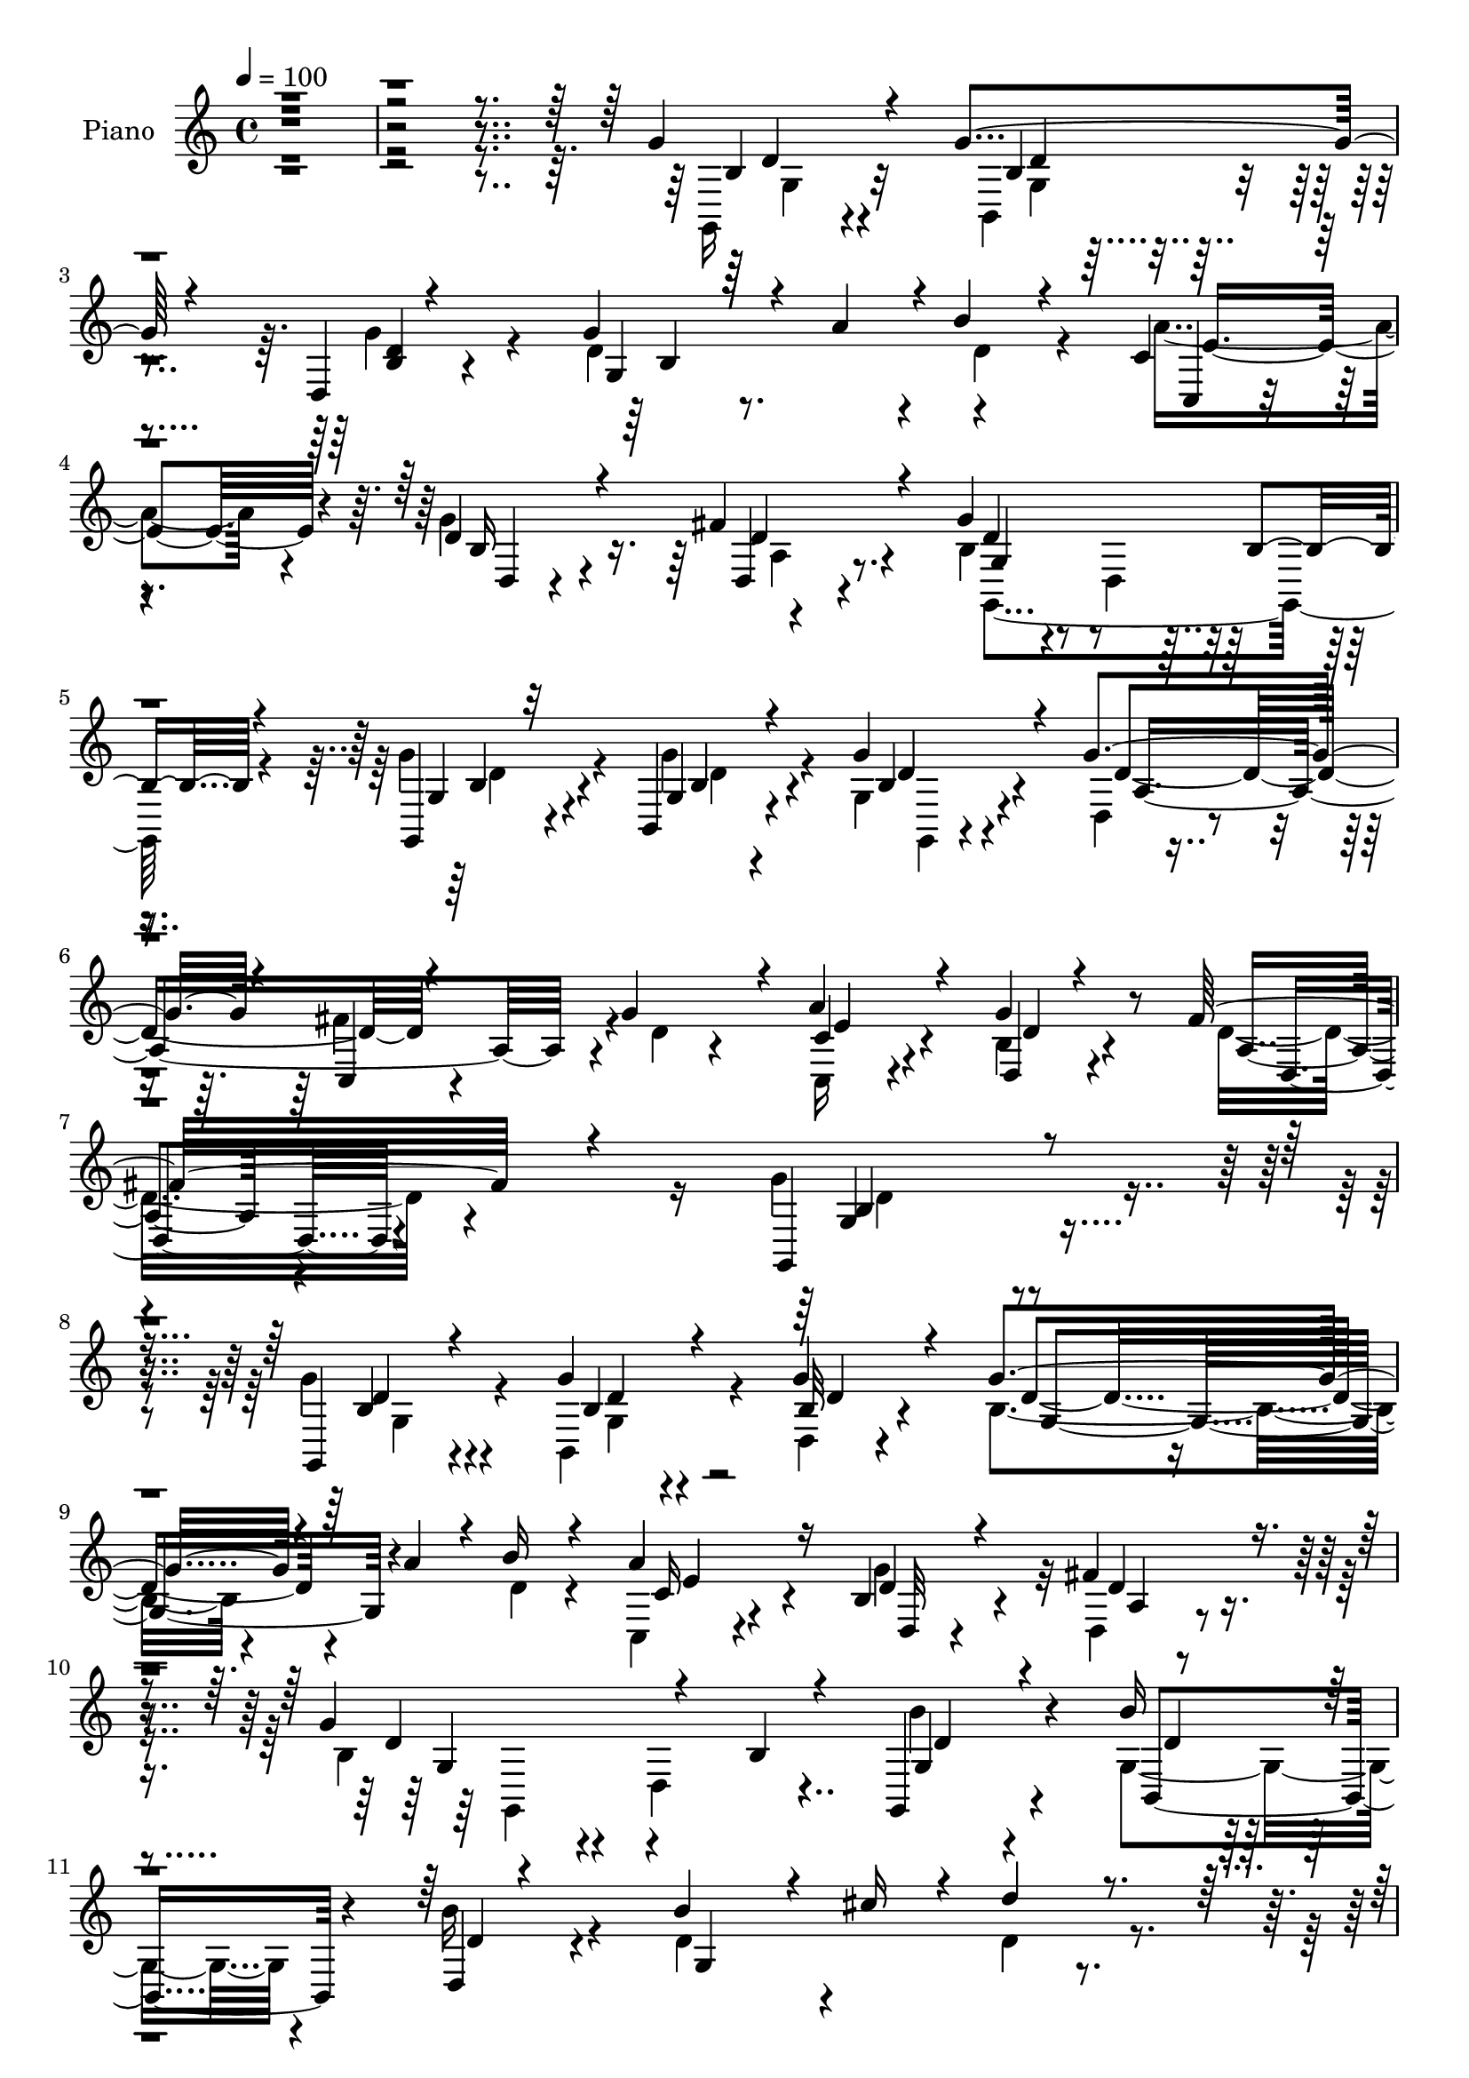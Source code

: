 % Lily was here -- automatically converted by c:/Program Files (x86)/LilyPond/usr/bin/midi2ly.py from output/midi/dh017pn.mid
\version "2.14.0"

\layout {
  \context {
    \Voice
    \remove "Note_heads_engraver"
    \consists "Completion_heads_engraver"
    \remove "Rest_engraver"
    \consists "Completion_rest_engraver"
  }
}

trackAchannelA = {


  \key c \major
    
  \set Staff.instrumentName = "untitled"
  
  % [COPYRIGHT_NOTICE] Copyright ~ 2000 by Pablo Aguilar
  
  % [TEXT_EVENT] Pablo Aguilar

  
  \time 4/4 
  

  \key c \major
  
  \tempo 4 = 100 
  
}

trackA = <<
  \context Voice = voiceA \trackAchannelA
>>


trackBchannelA = {
  
  \set Staff.instrumentName = "Piano"
  
}

trackBchannelB = \relative c {
  \voiceThree
  r4*820/120 g''4*42/120 r4*61/120 g4*39/120 r4*55/120 d,4*7/120 
  r4*95/120 g'4*138/120 r4*14/120 a4*37/120 r4*2/120 b4*28/120 
  r4*69/120 c,4*31/120 r4*67/120 d4*43/120 r4*58/120 fis4*52/120 
  r4*58/120 g4*192/120 b,4*19/120 r4*83/120 g,4*24/120 r32*5 b4*23/120 
  r4*80/120 g''4*49/120 r4*58/120 g4*100/120 r4*5/120 c,,4*13/120 
  r4*89/120 g''4*86/120 r4*18/120 a4*62/120 r4*50/120 d,,4*21/120 
  r4*98/120 fis'32*5 r4*93/120 g,,4*254/120 r4*147/120 g4*34/120 
  r4*69/120 g''4*27/120 r4*72/120 g4*32/120 r4*78/120 g4*130/120 
  r4*34/120 a4*31/120 r4*7/120 b16 r4*72/120 a4*73/120 r16 b,4*33/120 
  r4*70/120 fis'4*42/120 r4*66/120 g4*136/120 r4*69/120 b,4*21/120 
  r4*80/120 g,4*37/120 r4*66/120 b''16 r4*71/120 d,,4*7/120 r4*96/120 b''4*149/120 
  r4*22/120 cis16 r4*13/120 d4*32/120 r4*70/120 a4*89/120 r4*79/120 fis4*40/120 
  r4*11/120 g4*47/120 r4*17/120 e4*28/120 r4*22/120 fis,32*9 r4*77/120 d'4*32/120 
  r4*77/120 a'4*53/120 r4*158/120 a4*74/120 r4*31/120 b4*82/120 
  r4 d,4*24/120 r4*82/120 c'4*64/120 r4*137/120 c4*81/120 r4*28/120 b4*162/120 
  r4*149/120 d4*102/120 r4*5/120 b4*97/120 e4*41/120 r4*63/120 c4*92/120 
  r4*115/120 c4*33/120 r4*68/120 c4*99/120 r4*3/120 a4*96/120 r4*3/120 d4*44/120 
  r4*55/120 b4*209/120 r32*7 g4*71/120 r16 b,,4*24/120 r4*74/120 g4*12/120 
  r4*94/120 g''32*7 r4*48/120 c,,4*10/120 r4*39/120 g''4*85/120 
  r4*23/120 a4*81/120 r4*28/120 g4*78/120 r4*38/120 c,4*51/120 
  r4*93/120 g,4*252/120 r4*88/120 g4*25/120 r4*76/120 b4*26/120 
  r4*73/120 d4*14/120 r4*92/120 g'4*136/120 r4*11/120 a4*35/120 
  r4*12/120 b4*28/120 r4*74/120 c,4*27/120 r4*72/120 g'4*114/120 
  r4*96/120 g,16*5 r4*162/120 b'4*41/120 r4*62/120 b,,4*70/120 
  r4*32/120 b''4*29/120 r4*80/120 b4*121/120 r4*47/120 cis4*31/120 
  r4*11/120 fis,,4*44/120 r4*8/120 b4*24/120 r4*29/120 a4*133/120 
  r4*35/120 fis'4*43/120 r4*8/120 a,4*7/120 r4*46/120 e'4*36/120 
  r4*20/120 fis,4*122/120 r8. fis4*22/120 r4*91/120 a'4*77/120 
  r4*131/120 a4*113/120 d,4*63/120 r4*141/120 b'4*94/120 r4*14/120 d,4*38/120 
  r4*166/120 c'4*118/120 r4*117/120 b,4*10/120 r4*200/120 d'4*88/120 
  r4*16/120 b4*101/120 e4*38/120 r4*65/120 e,4*104/120 r4*104/120 c'4*31/120 
  r4*74/120 c4*106/120 r4*95/120 d,4*80/120 r4*22/120 g,4*98/120 
  r4*7/120 b4*50/120 r4*53/120 g4*21/120 r4*86/120 g'4*63/120 r4*40/120 g,4*66/120 
  r4*34/120 g,4*10/120 r4*99/120 g''4*109/120 r4*1/120 fis4*82/120 
  r4*17/120 d4*40/120 r4*68/120 a'4*87/120 r4*24/120 b,4*40/120 
  r4*76/120 d,4*31/120 r4*116/120 g'4*140/120 r32*13 g,,4*52/120 
  r4*55/120 b4*96/120 r4*9/120 g'''4*36/120 r4*73/120 d4*133/120 
  r4*31/120 a'4*34/120 r4*4/120 b4*28/120 r4*74/120 c,,,4*24/120 
  r4*82/120 b'4*43/120 r4*62/120 a4*14/120 r4*93/120 g4*33/120 
  r4*76/120 d4*7/120 r4*97/120 d'4*10/120 r4*95/120 b''4*34/120 
  r4*70/120 g,,4*31/120 r4*70/120 d4*10/120 r4*97/120 d''4*168/120 
  r16 d'4*53/120 r4*51/120 a,,4*142/120 r4*28/120 fis''4*44/120 
  r4*9/120 a,,,4*40/120 r4*13/120 g'4*27/120 r4*31/120 fis4*221/120 
  r8. a''4*85/120 r4*24/120 a,,4*92/120 r4*8/120 d4*35/120 r4*72/120 d'32*9 
  r32*5 b'4*107/120 d,4*144/120 r4*58/120 a,4*34/120 r4*76/120 g4*115/120 
  r8. g4*24/120 r4*82/120 gis4*221/120 r4*87/120 c''4*121/120 r4*87/120 c4*38/120 
  r4*59/120 fis,,,4*231/120 r4*77/120 b''32*7 r4*5/120 d,,,4*126/120 
  r4*81/120 
  | % 45
  g''16. r4*56/120 g4*59/120 r4*42/120 g,,,4*20/120 r4*85/120 d'4*131/120 
  r4*19/120 c4*34/120 r32 g'''4*35/120 r4*72/120 c,,,4*28/120 e''4*33/120 
  r4*51/120 d4*36/120 r4*79/120 fis16. r4*98/120 g,,,4*197/120 
  r4*147/120 g''4*33/120 r4*71/120 g4*33/120 r4*68/120 b,4*23/120 
  r4*89/120 g'4*131/120 r4*27/120 a4*32/120 r32 d,4*26/120 r4*79/120 c4*32/120 
  r4*76/120 g'4*79/120 r4*26/120 fis4*54/120 r4*54/120 g4*137/120 
  r4*74/120 b,4*22/120 r4*84/120 g,16. r4*58/120 b4*113/120 r4*48/120 d'4*14/120 
  r4*33/120 g,32*9 r4*27/120 cis'4*33/120 r4*17/120 d4*40/120 r4*6/120 g,,4*46/120 
  r4*12/120 d'4*68/120 r4*99/120 fis4*49/120 r4*1/120 a,4*11/120 
  r16. e'4*42/120 r4*16/120 d4*102/120 r4*112/120 d4*33/120 r4*78/120 fis,4*188/120 
  r4*25/120 d'4*85/120 r4*23/120 d,4*203/120 r4*7/120 b''32*7 r4*4/120 c4*124/120 
  r4*81/120 c4*92/120 r4*9/120 g,4*144/120 r4*66/120 d'4*67/120 
  r4*38/120 d'4*106/120 r4*3/120 b4*95/120 r4*3/120 e4*113/120 
  r4*108/120 e,,4*100/120 r4*101/120 c''4*98/120 r4*6/120 a4*99/120 
  d4*109/120 r4*2/120 g,,,4*229/120 r4*80/120 g''4*54/120 r4*52/120 b,,4*21/120 
  r4*31/120 b'4*19/120 r4*33/120 g'4*36/120 r32*5 g4*110/120 fis4*89/120 
  r4*14/120 g4*39/120 r4*69/120 a4*57/120 r4*59/120 g4*36/120 r4*82/120 fis4*62/120 
  r32*7 g,,4*488/120 
}

trackBchannelBvoiceB = \relative c {
  \voiceFour
  r4*822/120 g16 r4*74/120 b4*24/120 r4*68/120 g''4*35/120 r4*69/120 d4*100/120 
  r8. d4*35/120 r4*61/120 a'4*73/120 r4*24/120 g4*106/120 r4*107/120 b,4*48/120 
  r4*47/120 d,4*93/120 r4*104/120 g'4*54/120 r4*47/120 g4*39/120 
  r4*63/120 g,4*26/120 r4*81/120 d4*35/120 r4*69/120 fis'4*100/120 
  r4*6/120 d4*26/120 r4*76/120 c,16 r4*80/120 b'4*28/120 r4*93/120 d16. 
  r4*121/120 g4*265/120 r4*136/120 g4*36/120 r4*68/120 b,,4*43/120 
  r4*57/120 d4*9/120 r4*100/120 b'4*111/120 r4*94/120 d4*24/120 
  r4*76/120 c,4*26/120 r4*76/120 g''4*89/120 r32 d,4*19/120 r4*88/120 b'4*81/120 
  r4*16/120 d,4*123/120 r4*86/120 b''4*43/120 r4*59/120 g,4*49/120 
  r4*52/120 b'16 r4*74/120 d,4*158/120 r4*55/120 d4*48/120 r4*56/120 fis4*67/120 
  r4*101/120 d16 r4*21/120 e4*33/120 r4*31/120 cis4*10/120 r4*40/120 d4*118/120 
  r4*97/120 fis,4*10/120 r4*96/120 d'4*40/120 r4*170/120 d4*28/120 
  r4*79/120 d4*72/120 r4*127/120 b'4*108/120 r4*1/120 d,4*57/120 
  r4*143/120 d4*82/120 r4*26/120 d4*62/120 r4*250/120 e4*107/120 
  r4*97/120 e,4*33/120 r4*70/120 e'4*85/120 r4*124/120 e4*25/120 
  r4*76/120 d4*112/120 r4*87/120 d4*70/120 r16 d32*11 r4*149/120 g,,4*36/120 
  r4*63/120 g'4*29/120 r4*71/120 g'4*49/120 r4*56/120 d4*167/120 
  r4*37/120 b,4*14/120 r4*92/120 c'4*44/120 r4*66/120 b4*32/120 
  r4*82/120 fis'4*76/120 r4*68/120 g4*256/120 r4*84/120 g4*39/120 
  r4*66/120 g16 r4*66/120 b,4*23/120 r4*83/120 d4*99/120 r4*96/120 d4*24/120 
  r4*77/120 a'4*68/120 r4*33/120 d,4*61/120 r4*39/120 d,4*29/120 
  r4*79/120 g'4*224/120 r4*88/120 g,,4*32/120 r4*72/120 b''4*35/120 
  r4*68/120 d,4*6/120 r4*100/120 d4*128/120 r4*83/120 d'4*37/120 
  r4*17/120 g,,16 r4*22/120 a'4*91/120 r4*77/120 d,4*36/120 r4*13/120 g4*34/120 
  r4*20/120 g,4*27/120 r4*29/120 d'4*102/120 r4*109/120 d4*36/120 
  r4*77/120 fis,4*97/120 r4*114/120 d'4*38/120 r4*69/120 b'4*74/120 
  r4*136/120 d,4*80/120 r4*25/120 c'4*47/120 r4*158/120 d,,4*29/120 
  r4*81/120 g4*222/120 r4*114/120 gis4*110/120 r4*96/120 e'4*25/120 
  r32*5 c'4*136/120 r4*76/120 e,4*22/120 r4*81/120 d4*99/120 r4*1/120 a'4*95/120 
  r4*4/120 d4*88/120 r4*16/120 d,4*112/120 r4*202/120 g,,4*35/120 
  r4*68/120 b4*27/120 r4*72/120 g''4*33/120 r4*76/120 a,4*183/120 
  r4*27/120 b,32 r4*94/120 c'4*42/120 r4*68/120 g'4*59/120 r4*58/120 a,4*23/120 
  r4*122/120 g,4*207/120 r4*129/120 g'''4*44/120 r4*66/120 g4*37/120 
  r4*66/120 
  | % 35
  d,,4*8/120 r4*99/120 g''4*134/120 r4*31/120 c,,4*17/120 r4*22/120 d4*23/120 
  r4*78/120 c4*31/120 r32*5 d,4*28/120 r4*77/120 d''4*39/120 r4*68/120 b4*242/120 
  r32*5 g,,4*47/120 r4*57/120 b'''4*35/120 r4*67/120 b4*35/120 
  r4*72/120 b4*144/120 r4*10/120 cis4*24/120 r4*20/120 fis,,,4*47/120 
  g4*44/120 r4*13/120 a''4*97/120 r4*16/120 a,,,4*57/120 r4*2/120 d''4*32/120 
  r4*19/120 g4*87/120 r4*24/120 d4*130/120 r4*77/120 d4*39/120 
  r4*67/120 d4*80/120 r4*126/120 a'4*78/120 r4*29/120 b4*137/120 
  r4*74/120 d,,4*33/120 r4*72/120 a4*102/120 r4*4/120 d4*39/120 
  r4*58/120 c''4*73/120 r4*38/120 d,4*200/120 r4*113/120 d'4*94/120 
  r4*6/120 b,,4*100/120 r4*2/120 e''4*103/120 r4*1/120 a,,,32*7 
  r4*3/120 e4*103/120 r4*94/120 d''4*97/120 r4*11/120 a'4*80/120 
  r32 d4*93/120 r4*11/120 d,4*109/120 r4*103/120 b,4*25/120 r4*82/120 g,4*29/120 
  r4*71/120 b4*68/120 r4*34/120 b''4*18/120 r4*87/120 g'4*99/120 
  r4*4/120 fis4*76/120 r4*19/120 b,,,4*22/120 r4*84/120 c'4*29/120 
  r4*84/120 g''4*44/120 r4*72/120 d,,4*23/120 r4*123/120 g4*172/120 
  r4*168/120 g,4*24/120 r4*80/120 b4*25/120 r32*5 g''4*38/120 r4*76/120 d4*84/120 
  r4*74/120 c4*16/120 r16 b'4*37/120 r4*67/120 a4*51/120 r4*58/120 b,4*28/120 
  r4*77/120 a4*18/120 r8. g4*100/120 r4*7/120 d4*116/120 r4*95/120 b''16. 
  r4*57/120 g,4*96/120 r4*8/120 b'4*46/120 r4*59/120 b4*146/120 
  r4*65/120 a,4*23/120 r4*81/120 a4 r4*49/120 d4*39/120 r4*10/120 g4*40/120 
  r32 g,4*27/120 r16 fis4*110/120 r32*7 fis4*17/120 r4*94/120 a'4*104/120 
  r4*4/120 a,4*78/120 r4*26/120 a'8. r4*20/120 d,4*101/120 r4*5/120 b4*93/120 
  r4*10/120 d4*81/120 r4*28/120 d4 r4*85/120 d,4*59/120 r4*43/120 b''4*219/120 
  r4*95/120 e,4*111/120 r4*98/120 e4*200/120 r4*113/120 c'4*38/120 
  r4*68/120 fis,,4*218/120 r8. d'4*121/120 r4*88/120 b4*22/120 
  r4*85/120 g,4*33/120 r4*72/120 g'4*132/120 r4*84/120 a4*148/120 
  r4*8/120 c,4*44/120 r4*14/120 d'4*27/120 r4*81/120 c,4*29/120 
  r4*95/120 d4*16/120 r4*94/120 a'16. r4*133/120 d,4*473/120 
}

trackBchannelBvoiceC = \relative c {
  r32*55 b'4*28/120 r4*74/120 b4*16/120 r4*76/120 <b d >4*12/120 
  r4*92/120 g4*189/120 r4*97/120 c,4*20/120 r4*77/120 b'16 r4*73/120 d,4*19/120 
  r4*92/120 d'4*55/120 r4*236/120 g,4*27/120 r4*74/120 g4*19/120 
  r4*84/120 b4*22/120 r4*84/120 d4*117/120 r4*194/120 c4*36/120 
  r4*74/120 g'4*63/120 r8 a,4*33/120 r4*134/120 g4*237/120 r4*163/120 b4*32/120 
  r4*71/120 b4*21/120 r4*78/120 b32 r4*95/120 d4*129/120 r4*176/120 c16 
  r4*72/120 d4*47/120 r4*57/120 d4*33/120 r4*74/120 d4*95/120 r4*211/120 g,4*43/120 
  r4*61/120 b,4*55/120 r4*44/120 d'4*22/120 r4*83/120 g,4*242/120 
  r4*73/120 a4*127/120 r4*96/120 a,4*12/120 r4*100/120 d4*122/120 
  r4*201/120 d4*82/120 r4*125/120 fis4*29/120 r4*80/120 d r4*117/120 g4*23/120 
  r4*87/120 a4*77/120 r4*122/120 a4*74/120 r4*35/120 g4*70/120 
  r2 gis4*118/120 r4*86/120 e'4*40/120 r4*68/120 a,4*100/120 r4*109/120 a4*11/120 
  r4*86/120 fis4*122/120 r4*79/120 d4*13/120 r4*87/120 g4*198/120 
  r4*114/120 b8 r4*38/120 g'4*66/120 r4*36/120 b,4*26/120 r4*79/120 d,4*137/120 
  r4*65/120 d'4*42/120 r4*66/120 c,4*28/120 r4*80/120 d'4*46/120 
  r4*74/120 a4*27/120 r4*113/120 b4*249/120 r4*91/120 <b g >4*31/120 
  r32*5 b4*24/120 r4*69/120 g'4*42/120 r4*67/120 g,4*175/120 r4 c,4*23/120 
  r4*78/120 b'16 r4*71/120 fis'4*103/120 r4*4/120 b,4*129/120 r4*183/120 b4*33/120 
  r4*70/120 g4*44/120 r4*58/120 d4*104/120 r4*4/120 g4*93/120 r4*116/120 d'4*80/120 
  r4*28/120 fis4*88/120 r4*127/120 a,,4*36/120 r4*20/120 cis'4*14/120 
  r4*43/120 d,4*109/120 r4*108/120 d4*11/120 r4*96/120 d'4*73/120 
  r4*136/120 fis,16 r4*79/120 g4*95/120 r4*113/120 g4*28/120 r4*76/120 d4*80/120 
  | % 28
  r4*127/120 d'4*307/120 r4*138/120 e4*91/120 r4*114/120 gis,4*48/120 
  r4*54/120 a16*7 r4*104/120 fis4*111/120 r4*89/120 fis4*42/120 
  r8 b'4*208/120 r4*106/120 g,4*44/120 r4*59/120 g'8 r4*41/120 g,4*16/120 
  r4*92/120 d4*151/120 r4*11/120 c r4*37/120 g''4*43/120 r4*67/120 c,,4*24/120 
  r4*86/120 d4*25/120 r8. c'4*44/120 r4*104/120 b4*122/120 r4*214/120 b'4*36/120 
  r4*73/120 d4*37/120 r4*65/120 b4*18/120 r8. b,4*117/120 r4*54/120 g4*52/120 
  r4*80/120 a''4*71/120 r4*35/120 d,4*64/120 r4*41/120 fis4*52/120 
  r4*55/120 g4*248/120 r4*70/120 b,16 r4*73/120 b,,4*66/120 r4*37/120 d''4*19/120 
  r4*189/120 g,,4*80/120 r4*16/120 d''4*59/120 r4*46/120 d4*88/120 
  r4*137/120 e4*27/120 r4*25/120 e4*34/120 r4*22/120 d,,4*218/120 
  r4*96/120 fis4*222/120 r4*92/120 g4*107/120 r4*102/120 d''4*84/120 
  r4*22/120 d,,4*227/120 r4*86/120 b'''4*226/120 r4*88/120 e,4*93/120 
  r4*7/120 b'4*104/120 d,,4*7/120 r4*96/120 e'4*114/120 r4*91/120 c,4*50/120 
  r4*48/120 c''4*109/120 a,,4*113/120 r4*89/120 g4*100/120 r4*216/120 g4*34/120 
  r4*67/120 b'4*58/120 r4*42/120 g' r4*64/120 d4*94/120 r4*103/120 d4*32/120 
  r4*74/120 a'4*69/120 r4*46/120 <b,, d, >4*28/120 r4*87/120 a4*13/120 
  r4*133/120 g''4*155/120 r4*186/120 b,,32 r8. g4*21/120 r4*78/120 d4*8/120 
  r4*104/120 b'4*92/120 r4*113/120 g4*26/120 r4*79/120 c,4*25/120 
  r4*82/120 d'4*67/120 r4*38/120 d,4*23/120 r4*86/120 g,4*231/120 
  r4*87/120 g'4*53/120 r4*49/120 b'4*34/120 r4*70/120 d,,4*8/120 
  r4*98/120 d'4*147/120 r4*62/120 fis,4*38/120 r4*67/120 a'4*71/120 
  r4*147/120 a,,4*41/120 r4*17/120 cis'4*13/120 r4*41/120 d,4*111/120 
  r4*109/120 d4*11/120 r4*97/120 d'4*83/120 r4*236/120 b'32*7 r4*214/120 a,4*205/120 
  d4*186/120 r4*24/120 b4*154/120 r4*53/120 gis4*220/120 r4*91/120 a4*110/120 
  r4*102/120 e'4*29/120 r4*76/120 d4*114/120 r4*88/120 d4*89/120 
  r32 b'4*229/120 r4*89/120 b,4*35/120 r4*70/120 g'4*47/120 r4*56/120 g,,4*27/120 
  r4*84/120 d''4*151/120 r4*65/120 b,4*22/120 r4*86/120 c'4*34/120 
  r4*88/120 b4*17/120 r4*94/120 d,4*64/120 r4*116/120 b'4*468/120 
}

trackBchannelBvoiceD = \relative c {
  r4*826/120 d'4*27/120 r4*76/120 d4*8/120 r4*189/120 b4*179/120 
  r4*106/120 e4*72/120 r4*25/120 d,4*12/120 r4*89/120 d'4*35/120 
  r4*76/120 g,4*81/120 r4*212/120 b4*39/120 r4*61/120 b4*19/120 
  r4*84/120 d4*24/120 r4*82/120 a4*191/120 r4*121/120 e'4*48/120 
  r4*62/120 d4*35/120 r4*87/120 d,4*37/120 r4*129/120 b'4*246/120 
  r4*154/120 d4*38/120 r4*66/120 d4*22/120 r4*77/120 d4*8/120 r4*103/120 g,4*151/120 
  r4*153/120 e'4*66/120 r4*37/120 d,32 r4*88/120 a'4*10/120 r4*97/120 g4*80/120 
  r4*227/120 d'4*29/120 r4*74/120 d4*20/120 r4*721/120 g,4*31/120 
  r32*27 fis4*80/120 r4*128/120 d4*10/120 r4*97/120 g4*98/120 r16*7 d4*74/120 
  r4*125/120 d16. r4*379/120 e4*112/120 r8. gis4*36/120 r4*377/120 d4*114/120 
  r4*85/120 fis4*47/120 r4*367/120 g4*46/120 r4*51/120 b4*63/120 
  r4*40/120 g4*21/120 r4*81/120 a4*152/120 r4*160/120 e'4*76/120 
  r4*32/120 d,4*28/120 r8. d16 r4*112/120 g4*250/120 r4*88/120 d'4*37/120 
  r4*69/120 g,4*26/120 r4*68/120 d'4*20/120 r4*89/120 b4*174/120 
  r4*123/120 e4*68/120 r4*31/120 d,4*17/120 r4*84/120 a'4*37/120 
  r4*69/120 d4*187/120 r4*126/120 d4*40/120 r4*64/120 b4*18/120 
  r4*83/120 b4*7/120 r4*312/120 a16 r4*293/120 e'4*28/120 r4*409/120 d,4*84/120 
  r4*137/120 d4*12/120 r4*83/120 d8. r4*131/120 d4*11/120 r4*81/120 a'4*84/120 
  r4*124/120 a16 r4*76/120 b'4*241/120 r4*96/120 e,,4*103/120 r4*102/120 e4*38/120 
  r4*381/120 d4*114/120 r4*85/120 d4*12/120 r4*401/120 b'4*56/120 
  r4*49/120 b4*61/120 r4*40/120 d4*7/120 r4*99/120 d4*192/120 r4*128/120 e4*78/120 
  r4*32/120 d4*33/120 r4*82/120 fis4*48/120 r4*101/120 g,4*215/120 
  r4 d''16. r4*65/120 b4*29/120 r4*73/120 d4*10/120 r4*98/120 g,,4*115/120 
  r4*87/120 d''4*25/120 r4*77/120 c4*36/120 r4*68/120 g'4*115/120 
  r4*99/120 g,,,4*110/120 r4*101/120 g'4*14/120 r4*92/120 d''4*37/120 
  r4*67/120 b4*23/120 r4*83/120 b4*10/120 r4*292/120 a,4*16/120 
  r4*87/120 fis'' r4*190/120 cis4*28/120 r4*130/120 a,4 r4*92/120 d,4*223/120 
  r8. d4*231/120 r4*86/120 c'''4*134/120 r4*68/120 d,4*85/120 r4*125/120 b,4*99/120 
  r4*115/120 e,4*213/120 r4*93/120 a,4*204/120 r4*3/120 e'''4*29/120 
  r4*74/120 d,,4*227/120 r4*78/120 g,4*226/120 r8. b''4*34/120 
  r4*66/120 g,4*125/120 r4*82/120 a4*147/120 r4*51/120 g4*27/120 
  r4*79/120 c'4*43/120 r4*185/120 c4*42/120 r4*104/120 d,,4*183/120 
  r4*159/120 d'4*7/120 r4*97/120 b4*27/120 r4*72/120 d4*16/120 
  r4*97/120 g,4*84/120 r4*227/120 e'4*54/120 r4*54/120 d,32 r4*87/120 d'4*38/120 
  r4*72/120 b4*97/120 r4*222/120 d4*24/120 r4*77/120 d4*26/120 
  r4*79/120 d4*24/120 r4*190/120 b4*21/120 r4*78/120 d4*74/120 
  r4*31/120 fis4*81/120 r4*140/120 e4*27/120 r4*412/120 d,4*189/120 
  r4*130/120 g4*139/120 r4. d4*114/120 r4*509/120 e4*214/120 r4*96/120 c''4*102/120 
  r4*108/120 c,4*51/120 r4*55/120 d,4*198/120 r4*5/120 c'4*9/120 
  r4*95/120 g4*99/120 r4*5/120 d4*129/120 r4*87/120 g4*33/120 r4*69/120 b4*29/120 
  r4*76/120 b4*8/120 r4*102/120 d,4*66/120 r4*148/120 g4*36/120 
  r4*72/120 g4*40/120 r4*82/120 d'4*23/120 r4*89/120 c4*47/120 
  r4*133/120 d4*471/120 
}

trackBchannelBvoiceE = \relative c {
  \voiceTwo
  r4*827/120 g'4*27/120 r32*5 g4*17/120 r4*664/120 a4*20/120 r8. g,4*208/120 
  r4*87/120 d''4*41/120 r4*58/120 d4*32/120 r4*71/120 g,,4*9/120 
  r4*807/120 d''4*269/120 r4*131/120 g,4*38/120 r4*65/120 g4*34/120 
  r4*798/120 g,4*213/120 r4*4246/120 fis''4*88/120 r4*493/120 d4*248/120 
  r32*13 d4*28/120 r4*671/120 d4*51/120 r4*368/120 g,4*41/120 r4*63/120 d'4*43/120 
  r4*4660/120 d4 r4*843/120 e'4*42/120 r4*163/120 d,,4*19/120 r4*89/120 d''4*227/120 
  r32*13 d4*7/120 r4*1043/120 d,4*23/120 r4*291/120 d'4*81/120 
  r4*130/120 b,4*12/120 r4*1028/120 e'4*69/120 r4*543/120 d4*62/120 
  r4*974/120 e4*10/120 r4*364/120 b4*166/120 r4*175/120 g,4*25/120 
  r4*79/120 d'4*8/120 r8. g,4*17/120 r4*727/120 d'4*108/120 r4*2231/120 fis,32*7 
  r4*523/120 b4*100/120 r4*6/120 d4*9/120 r4*93/120 a,4*200/120 
  r4*216/120 a'4*100/120 r4*634/120 d4*7/120 r4*426/120 e4*52/120 
  r4*181/120 d4*57/120 r4*124/120 g,4*466/120 
}

trackBchannelBvoiceF = \relative c {
  \voiceOne
  r4*17158/120 b'4*19/120 r4*3527/120 d4*20/120 r4*1388/120 d'4*183/120 
  r4*6281/120 g,32*31 
}

trackB = <<
  \context Voice = voiceA \trackBchannelA
  \context Voice = voiceB \trackBchannelB
  \context Voice = voiceC \trackBchannelBvoiceB
  \context Voice = voiceD \trackBchannelBvoiceC
  \context Voice = voiceE \trackBchannelBvoiceD
  \context Voice = voiceF \trackBchannelBvoiceE
  \context Voice = voiceG \trackBchannelBvoiceF
>>


trackCchannelA = {
  
  \set Staff.instrumentName = "Lord of All Being"
  
}

trackC = <<
  \context Voice = voiceA \trackCchannelA
>>


trackDchannelA = {
  
  \set Staff.instrumentName = "Digital Hymn #17"
  
}

trackD = <<
  \context Voice = voiceA \trackDchannelA
>>


trackEchannelA = {
  
  \set Staff.instrumentName = "www.DigitalHymnal.org"
  
}

trackE = <<
  \context Voice = voiceA \trackEchannelA
>>


\score {
  <<
    \context Staff=trackB \trackA
    \context Staff=trackB \trackB
  >>
  \layout {}
  \midi {}
}
